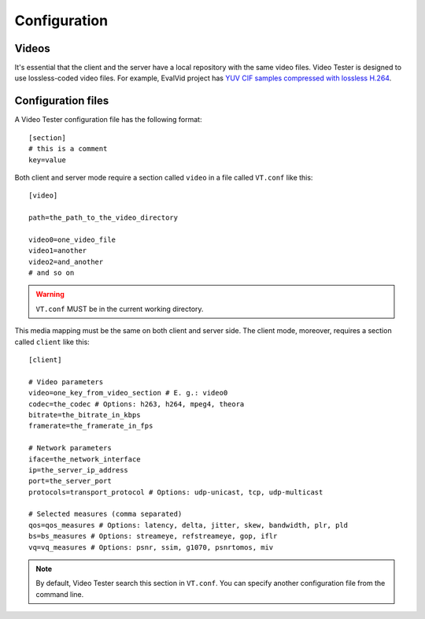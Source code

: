 Configuration
=============

Videos
------

It's essential that the client and the server have a local repository with the same video files. Video Tester is designed to use lossless-coded video files. For example, EvalVid project has `YUV CIF samples compressed with lossless H.264 <http://www.tkn.tu-berlin.de/research/evalvid/cif.html>`_.


Configuration files
-------------------

A Video Tester configuration file has the following format::

	[section]
	# this is a comment
	key=value

Both client and server mode require a section called ``video`` in a file called ``VT.conf`` like this::

	[video]

	path=the_path_to_the_video_directory

	video0=one_video_file
	video1=another
	video2=and_another
	# and so on

.. warning::

	``VT.conf`` MUST be in the current working directory.

This media mapping must be the same on both client and server side. The client mode, moreover, requires a section called ``client`` like this::

	[client]

	# Video parameters
	video=one_key_from_video_section # E. g.: video0
	codec=the_codec # Options: h263, h264, mpeg4, theora
	bitrate=the_bitrate_in_kbps
	framerate=the_framerate_in_fps

	# Network parameters
	iface=the_network_interface
	ip=the_server_ip_address
	port=the_server_port
	protocols=transport_protocol # Options: udp-unicast, tcp, udp-multicast

	# Selected measures (comma separated)
	qos=qos_measures # Options: latency, delta, jitter, skew, bandwidth, plr, pld
	bs=bs_measures # Options: streameye, refstreameye, gop, iflr
	vq=vq_measures # Options: psnr, ssim, g1070, psnrtomos, miv

.. note::

	By default, Video Tester search this section in ``VT.conf``. You can specify another configuration file from the command line.